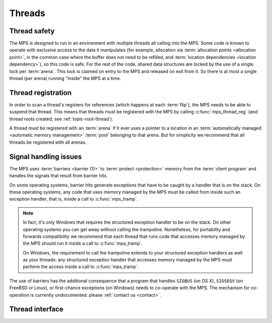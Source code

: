 .. sources:

    `<https://info.ravenbrook.com/project/mps/master/design/thread-safety/>`_

.. _topic-thread:

Threads
=======

Thread safety
-------------

The MPS is designed to run in an environment with multiple threads all
calling into the MPS. Some code is known to operate with exclusive
access to the data it manipulates (for example, allocation via
:term:`allocation points <allocation point>`, in the common case where
the buffer does not need to be refilled, and :term:`location
dependencies <location dependency>`), so this code is safe. For the
rest of the code, shared data structures are locked by the use of a
single lock per :term:`arena`. This lock is claimed on entry to the
MPS and released on exit from it. So there is at most a single thread
(per arena) running "inside" the MPS at a time.


Thread registration
-------------------

In order to scan a thread's registers for references (which happens at
each :term:`flip`), the MPS needs to be able to suspend that thread.
This means that threads must be registered with the MPS by calling
:c:func:`mps_thread_reg` (and thread roots created; see
:ref:`topic-root-thread`).
 
A thread must be registered with an :term:`arena` if it ever uses a
pointer to a location in an :term:`automatically managed <automatic
memory management>` :term:`pool` belonging to that arena. But for
simplicity we recommend that all threads be registered with all
arenas.


Signal handling issues
----------------------

The MPS uses :term:`barriers <barrier (1)>` to :term:`protect
<protection>` memory from the :term:`client program` and handles the
signals that result from barrier hits.

On some operating systems, barrier hits generate exceptions that have
to be caught by a handler that is on the stack. On these operating
systems, any code that uses memory managed by the MPS must be called
from inside such an exception handler, that is, inside a call to
:c:func:`mps_tramp`.

.. note::

    In fact, it's only Windows that requires the structured exception
    handler to be on the stack. On other operating systems you can get
    away without calling the trampoline. Nonetheless, for portability
    and forwards compatibility we recommend that each thread that runs
    code that accesses memory managed by the MPS should run it inside
    a call to :c:func:`mps_tramp`.

    On Windows, the requirement to call the trampoline extends to your
    structured exception handlers as well as your threads: any
    structured exception handler that accesses memory managed by the
    MPS must perform the access inside a call to :c:func:`mps_tramp`.

The use of barriers has the additional consequence that a program that
handles ``SIGBUS`` (on OS X), ``SIGSEGV`` (on FreeBSD or Linux), or
first-chance exceptions (on Windows) needs to co-operate with the MPS.
The mechanism for co-operation is currently undocumented: please
:ref:`contact us <contact>`.


Thread interface
----------------

.. c:function:: mps_res_t mps_thread_reg(mps_thr_t *thr_o, mps_arena_t arena)

    Register the current :term:`thread` with an :term:`arena`.

    ``thr_o`` points to a location that will hold the address of the
    registered thread description, if successful.

    ``arena`` is the arena.

    Returns :c:macro:`MPS_RES_OK` if successful, or another
    :term:`result code` if not.

    A thread must be registered with an arena if it ever uses a
    pointer to a location in an :term:`automatically managed
    <automatic memory management>` :term:`pool` belonging to that
    arena.

    .. note::

        It is recommended that all threads be registered with all
        arenas.


.. c:function:: void mps_thread_dereg(mps_thr_t thr)

    Deregister a :term:`thread <thread>`.

    ``thr`` is the description of the thread.

    After calling this function, the thread whose registration with an
    :term:`arena` was recorded in ``thr`` must not use a pointer to a
    location in an :term:`automatically managed <automatic memory
    management>` :term:`pool` belonging to that arena.

    .. note::

        It is recommended that threads be deregistered only when they
        are just about to exit.


.. c:type:: mps_thr_t

    The type of registered :term:`thread` descriptions.

    In a multi-threaded environment where :term:`incremental garbage
    collection` is used, threads must be registered with the MPS by
    calling :c:func:`mps_thread_reg` so that the MPS can suspend them
    as necessary in order to have exclusive access to their state.

    Even in a single-threaded environment it may be necessary to
    register a thread with the MPS so that its stack can be registered
    as a :term:`root` by calling :c:func:`mps_root_create_reg`.


.. c:function:: void mps_tramp(void **r_o, mps_tramp_t f, void *p, size_t s)

    Call a function via the MPS trampoline.

    ``r_o`` points to a location that will store the result of calling
    ``f``.

    ``f`` is the function to call.

    ``p`` and ``s`` are arguments that will be passed to ``f`` each
    time it is called. This is intended to make it easy to pass, for
    example, an array and its size as parameters.

    The MPS relies on :term:`barriers <barrier (1)>` to protect memory
    that is in an inconsistent state. On some operating systems,
    barrier hits generate exceptions that have to be caught by a
    handler that is on the stack. On these operating systems, any code
    that uses memory managed by the MPS must be called from inside
    such an exception handler, that is, inside a call to
    :c:func:`mps_tramp`.

    If you have multiple threads that run code that uses memory
    managed by the MPS, each thread must execute such code inside a
    call to :c:func:`mps_tramp`.


.. c:type:: void *(*mps_tramp_t)(void *p, size_t s)

    The type of a function called by :c:func:`mps_tramp`.

    ``p`` and ``s`` are the corresponding arguments that were passed
    to :c:func:`mps_tramp`.




